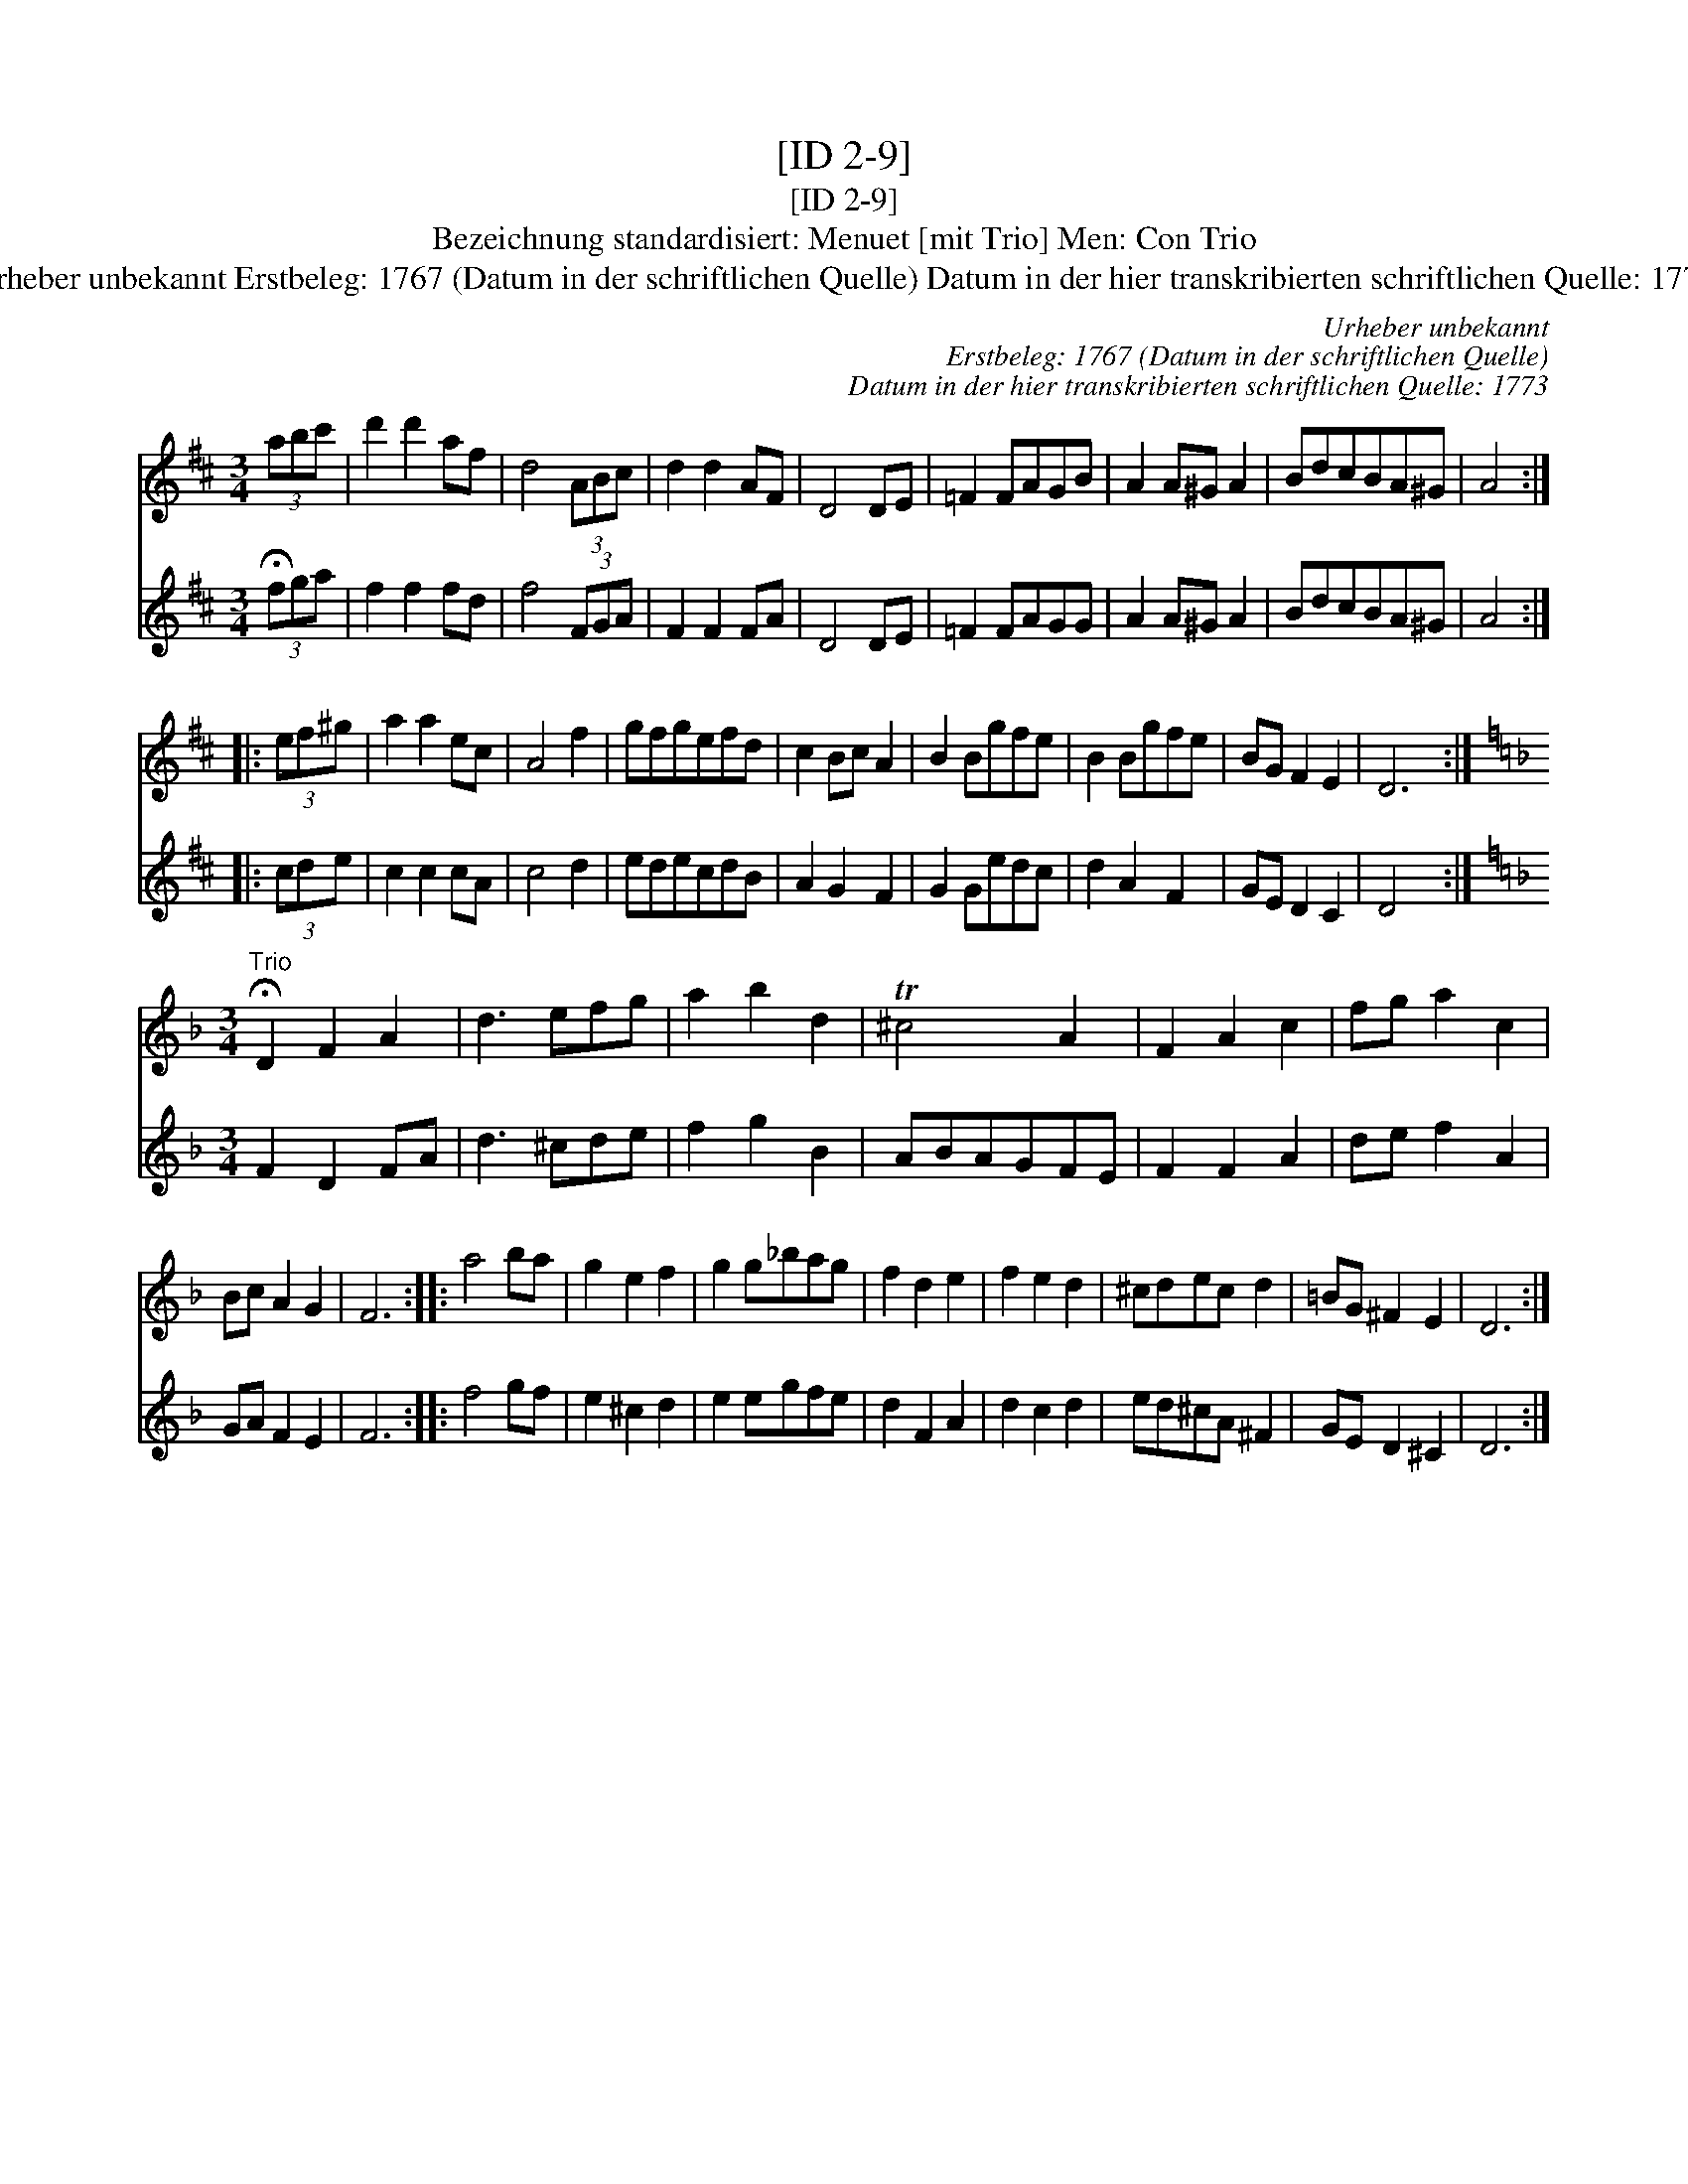 X:1
T:[ID 2-9]
T:[ID 2-9]
T:Bezeichnung standardisiert: Menuet [mit Trio] Men: Con Trio
T:Urheber unbekannt Erstbeleg: 1767 (Datum in der schriftlichen Quelle) Datum in der hier transkribierten schriftlichen Quelle: 1773
C:Urheber unbekannt
C:Erstbeleg: 1767 (Datum in der schriftlichen Quelle)
C:Datum in der hier transkribierten schriftlichen Quelle: 1773
%%score 1 2
L:1/8
M:3/4
K:D
V:1 treble 
V:2 treble 
V:1
 (3abc' | d'2 d'2 af | d4 (3ABc | d2 d2 AF | D4 DE | =F2 FAGB | A2 A^G A2 | BdcBA^G | A4 :: %9
 (3ef^g | a2 a2 ec | A4 f2 | gfgefd | c2 Bc A2 | B2 Bgfe | B2 Bgfe | BG F2 E2 | D6 :| %18
[K:Dmin][M:3/4]"^Trio" !fermata!D2 F2 A2 | d3 efg | a2 b2 d2 | T^c4 A2 | F2 A2 c2 | fg a2 c2 | %24
 Bc A2 G2 | F6 :: a4 ba | g2 e2 f2 | g2 g_bag | f2 d2 e2 | f2 e2 d2 | ^cdec d2 | =BG ^F2 E2 | D6 :| %34
V:2
 (3!fermata!fga | f2 f2 fd | f4 (3FGA | F2 F2 FA | D4 DE | =F2 FAGG | A2 A^G A2 | BdcBA^G | A4 :: %9
 (3cde | c2 c2 cA | c4 d2 | edecdB | A2 G2 F2 | G2 Gedc | d2 A2 F2 | GE D2 C2 | D4 x2 :| %18
[K:Dmin][M:3/4] F2 D2 FA | d3 ^cde | f2 g2 B2 | ABAGFE | F2 F2 A2 | de f2 A2 | GA F2 E2 | F6 :: %26
 f4 gf | e2 ^c2 d2 | e2 egfe | d2 F2 A2 | d2 c2 d2 | ed^cA ^F2 | GE D2 ^C2 | D6 :| %34

